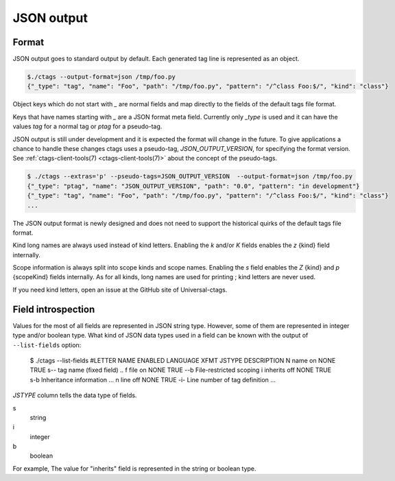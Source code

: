 .. _output-json:

======================================================================
JSON output
======================================================================

Format
----------------------------------------------------------------------

JSON output goes to standard output by default.
Each generated tag line is represented as an object.

.. code-block:: console

    $./ctags --output-format=json /tmp/foo.py
    {"_type": "tag", "name": "Foo", "path": "/tmp/foo.py", "pattern": "/^class Foo:$/", "kind": "class"}


Object keys which do not start with `_` are normal fields and map
directly to the fields of the default tags file format.

Keys that have names starting with `_` are a JSON format meta field.
Currently only `_type` is used and it can have the values `tag` for a
normal tag or `ptag` for a pseudo-tag.

JSON output is still under development and it is expected the format
will change in the future. To give applications a chance to handle
these changes ctags uses a pseudo-tag, `JSON_OUTPUT_VERSION`, for
specifying the format version.
See :ref:`ctags-client-tools(7) <ctags-client-tools(7)>` about the
concept of the pseudo-tags.

.. code-block:: console

   $ ./ctags --extras='p' --pseudo-tags=JSON_OUTPUT_VERSION  --output-format=json /tmp/foo.py
   {"_type": "ptag", "name": "JSON_OUTPUT_VERSION", "path": "0.0", "pattern": "in development"}
   {"_type": "tag", "name": "Foo", "path": "/tmp/foo.py", "pattern": "/^class Foo:$/", "kind": "class"}
   ...

The JSON output format is newly designed and does not need to support
the historical quirks of the default tags file format.

Kind long names are always used instead of kind letters. Enabling the
`k` and/or `K` fields enables the `z` {kind} field internally.

Scope information is always split into scope kinds and scope names.
Enabling the `s` field enables the `Z` {kind} and `p` {scopeKind}
fields internally. As for all kinds, long names are used for printing
; kind letters are never used.

If you need kind letters, open an issue at the GitHub site of
Universal-ctags.

.. NOT REVIEWED YET

Field introspection
----------------------------------------------------------------------

Values for the most of all fields are represented in JSON string type.
However, some of them are represented in integer type and/or boolean type.
What kind of JSON data types used in a field can be known with the output
of ``--list-fields`` option:

        $ ./ctags --list-fields
        #LETTER NAME            ENABLED LANGUAGE         XFMT   JSTYPE DESCRIPTION
        N       name            on      NONE             TRUE   s--    tag name (fixed field)
        ..
        f       file            on      NONE             TRUE   --b    File-restricted scoping
        i       inherits        off     NONE             TRUE   s-b    Inheritance information
        ...
        n       line            off     NONE             TRUE   -i-    Line number of tag definition
        ...

`JSTYPE` column tells the data type of fields.

s
	string

i
	integer

b
	boolean

For example, The value for "inherits" field is represented in the string or boolean type.
